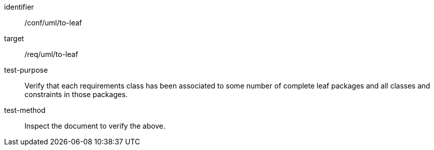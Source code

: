 [[ats_uml_to-leaf]]
[abstract_test]
====
[%metadata]
identifier:: /conf/uml/to-leaf
target:: /req/uml/to-leaf
test-purpose:: Verify that each requirements class has been associated to some number of complete leaf packages and all classes and constraints in those packages.
test-method:: Inspect the document to verify the above.
====